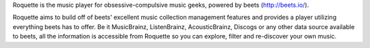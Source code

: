 Roquette is the music player for obsessive-compulsive music geeks, powered by
beets (http://beets.io/).

Roquette aims to build off of beets' excellent music collection management
features and provides a player utilizing everything beets has to offer. Be
it MusicBrainz, ListenBrainz, AcousticBrainz, Discogs or any other data
source available to beets, all the information is accessible from Roquette
so you can explore, filter and re-discover your own music.
